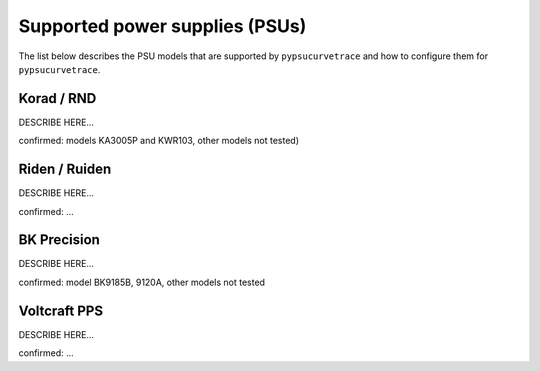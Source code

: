 *******************************
Supported power supplies (PSUs)
*******************************

The list below describes the PSU models that are supported by ``pypsucurvetrace`` and how to configure them for ``pypsucurvetrace``.


Korad / RND
-----------
DESCRIBE HERE...

confirmed: models KA3005P and KWR103, other models not tested)


Riden / Ruiden
--------------
DESCRIBE HERE...

confirmed: ...


BK Precision
------------
DESCRIBE HERE...

confirmed: model BK9185B, 9120A, other models not tested


Voltcraft PPS
-------------
DESCRIBE HERE...

confirmed: ...

